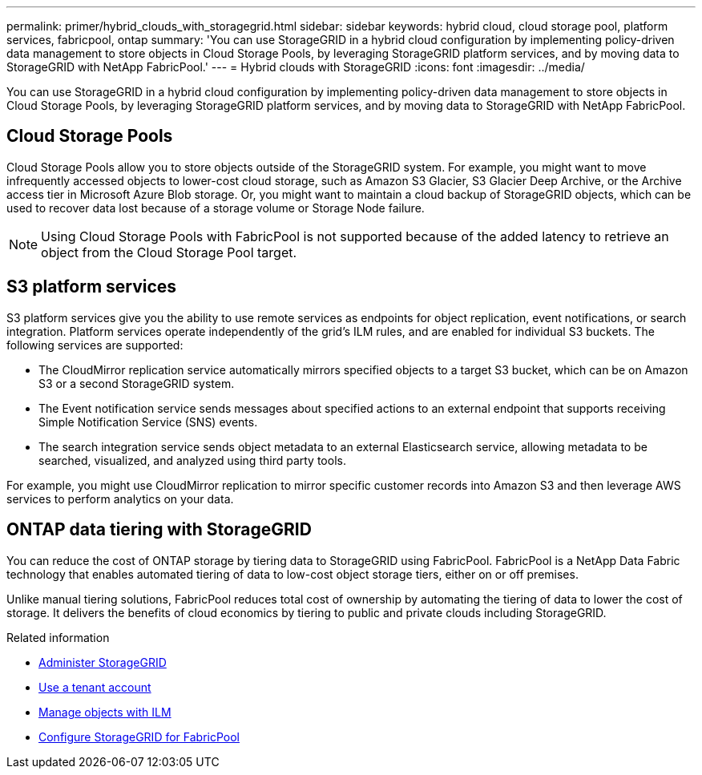 ---
permalink: primer/hybrid_clouds_with_storagegrid.html
sidebar: sidebar
keywords: hybrid cloud, cloud storage pool, platform services, fabricpool, ontap
summary: 'You can use StorageGRID in a hybrid cloud configuration by implementing policy-driven data management to store objects in Cloud Storage Pools, by leveraging StorageGRID platform services, and by moving data to StorageGRID with NetApp FabricPool.'
---
= Hybrid clouds with StorageGRID
:icons: font
:imagesdir: ../media/

[.lead]
You can use StorageGRID in a hybrid cloud configuration by implementing policy-driven data management to store objects in Cloud Storage Pools, by leveraging StorageGRID platform services, and by moving data to StorageGRID with NetApp FabricPool.

== Cloud Storage Pools

Cloud Storage Pools allow you to store objects outside of the StorageGRID system. For example, you might want to move infrequently accessed objects to lower-cost cloud storage, such as Amazon S3 Glacier, S3 Glacier Deep Archive, or the Archive access tier in Microsoft Azure Blob storage. Or, you might want to maintain a cloud backup of StorageGRID objects, which can be used to recover data lost because of a storage volume or Storage Node failure.

NOTE: Using Cloud Storage Pools with FabricPool is not supported because of the added latency to retrieve an object from the Cloud Storage Pool target.

== S3 platform services

S3 platform services give you the ability to use remote services as endpoints for object replication, event notifications, or search integration. Platform services operate independently of the grid's ILM rules, and are enabled for individual S3 buckets. The following services are supported:

* The CloudMirror replication service automatically mirrors specified objects to a target S3 bucket, which can be on Amazon S3 or a second StorageGRID system.
* The Event notification service sends messages about specified actions to an external endpoint that supports receiving Simple Notification Service (SNS) events.
* The search integration service sends object metadata to an external Elasticsearch service, allowing metadata to be searched, visualized, and analyzed using third party tools.

For example, you might use CloudMirror replication to mirror specific customer records into Amazon S3 and then leverage AWS services to perform analytics on your data.

== ONTAP data tiering with StorageGRID

You can reduce the cost of ONTAP storage by tiering data to StorageGRID using FabricPool. FabricPool is a NetApp Data Fabric technology that enables automated tiering of data to low-cost object storage tiers, either on or off premises.

Unlike manual tiering solutions, FabricPool reduces total cost of ownership by automating the tiering of data to lower the cost of storage. It delivers the benefits of cloud economics by tiering to public and private clouds including StorageGRID.

.Related information

* xref:../admin/index.adoc[Administer StorageGRID]

* xref:../tenant/index.adoc[Use a tenant account]

* xref:../ilm/index.adoc[Manage objects with ILM]

* xref:../fabricpool/index.adoc[Configure StorageGRID for FabricPool]
